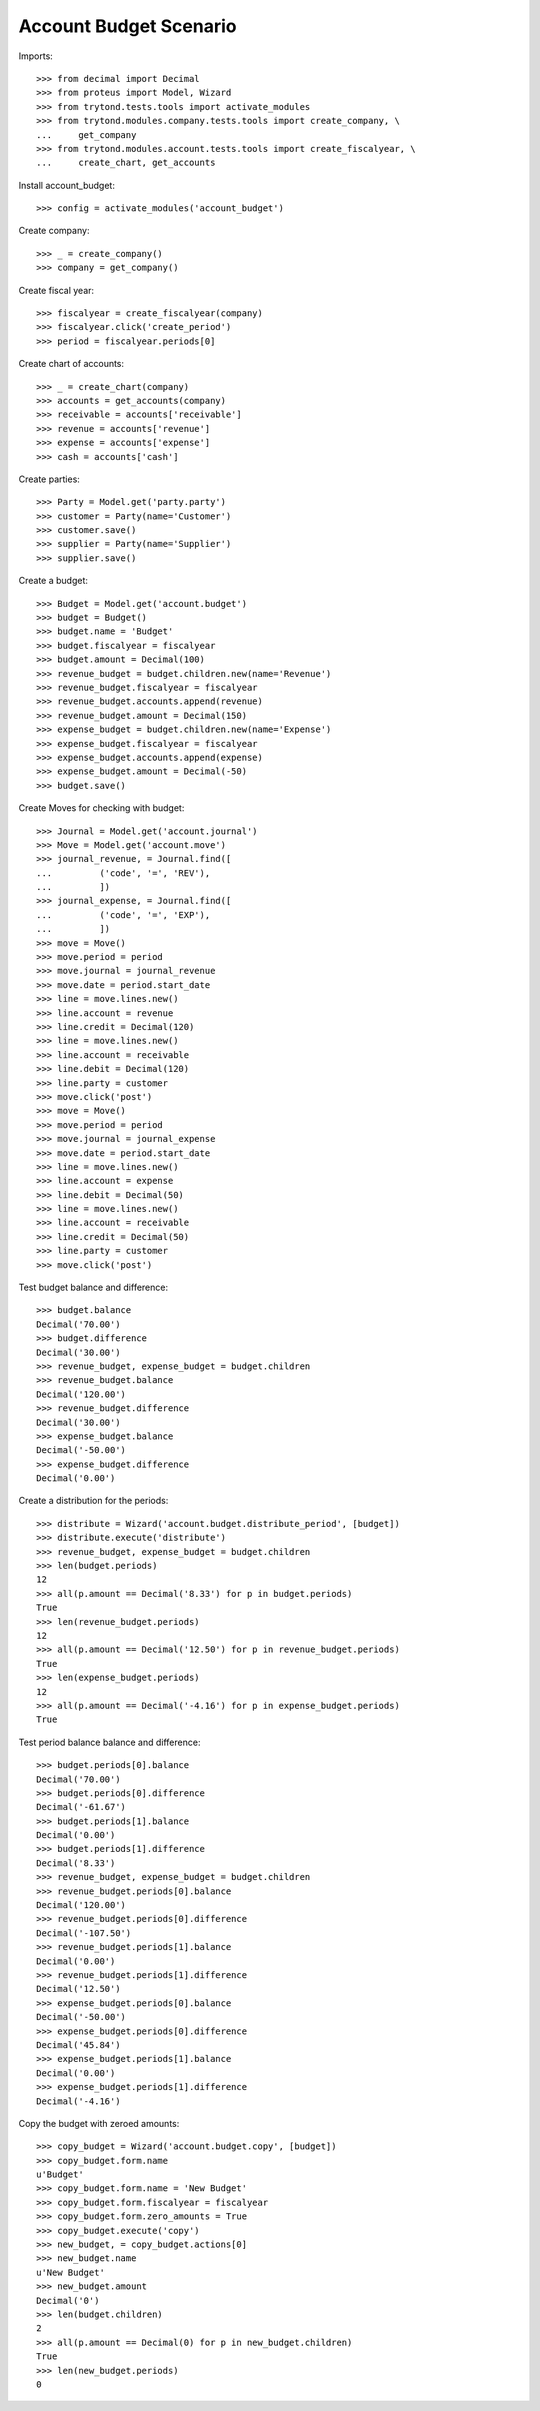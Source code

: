 =======================
Account Budget Scenario
=======================

Imports::

    >>> from decimal import Decimal
    >>> from proteus import Model, Wizard
    >>> from trytond.tests.tools import activate_modules
    >>> from trytond.modules.company.tests.tools import create_company, \
    ...     get_company
    >>> from trytond.modules.account.tests.tools import create_fiscalyear, \
    ...     create_chart, get_accounts

Install account_budget::

    >>> config = activate_modules('account_budget')

Create company::

    >>> _ = create_company()
    >>> company = get_company()

Create fiscal year::

    >>> fiscalyear = create_fiscalyear(company)
    >>> fiscalyear.click('create_period')
    >>> period = fiscalyear.periods[0]

Create chart of accounts::

    >>> _ = create_chart(company)
    >>> accounts = get_accounts(company)
    >>> receivable = accounts['receivable']
    >>> revenue = accounts['revenue']
    >>> expense = accounts['expense']
    >>> cash = accounts['cash']

Create parties::

    >>> Party = Model.get('party.party')
    >>> customer = Party(name='Customer')
    >>> customer.save()
    >>> supplier = Party(name='Supplier')
    >>> supplier.save()

Create a budget::

    >>> Budget = Model.get('account.budget')
    >>> budget = Budget()
    >>> budget.name = 'Budget'
    >>> budget.fiscalyear = fiscalyear
    >>> budget.amount = Decimal(100)
    >>> revenue_budget = budget.children.new(name='Revenue')
    >>> revenue_budget.fiscalyear = fiscalyear
    >>> revenue_budget.accounts.append(revenue)
    >>> revenue_budget.amount = Decimal(150)
    >>> expense_budget = budget.children.new(name='Expense')
    >>> expense_budget.fiscalyear = fiscalyear
    >>> expense_budget.accounts.append(expense)
    >>> expense_budget.amount = Decimal(-50)
    >>> budget.save()

Create Moves for checking with budget::

    >>> Journal = Model.get('account.journal')
    >>> Move = Model.get('account.move')
    >>> journal_revenue, = Journal.find([
    ...         ('code', '=', 'REV'),
    ...         ])
    >>> journal_expense, = Journal.find([
    ...         ('code', '=', 'EXP'),
    ...         ])
    >>> move = Move()
    >>> move.period = period
    >>> move.journal = journal_revenue
    >>> move.date = period.start_date
    >>> line = move.lines.new()
    >>> line.account = revenue
    >>> line.credit = Decimal(120)
    >>> line = move.lines.new()
    >>> line.account = receivable
    >>> line.debit = Decimal(120)
    >>> line.party = customer
    >>> move.click('post')
    >>> move = Move()
    >>> move.period = period
    >>> move.journal = journal_expense
    >>> move.date = period.start_date
    >>> line = move.lines.new()
    >>> line.account = expense
    >>> line.debit = Decimal(50)
    >>> line = move.lines.new()
    >>> line.account = receivable
    >>> line.credit = Decimal(50)
    >>> line.party = customer
    >>> move.click('post')

Test budget balance and difference::

    >>> budget.balance
    Decimal('70.00')
    >>> budget.difference
    Decimal('30.00')
    >>> revenue_budget, expense_budget = budget.children
    >>> revenue_budget.balance
    Decimal('120.00')
    >>> revenue_budget.difference
    Decimal('30.00')
    >>> expense_budget.balance
    Decimal('-50.00')
    >>> expense_budget.difference
    Decimal('0.00')

Create a distribution for the periods::

    >>> distribute = Wizard('account.budget.distribute_period', [budget])
    >>> distribute.execute('distribute')
    >>> revenue_budget, expense_budget = budget.children
    >>> len(budget.periods)
    12
    >>> all(p.amount == Decimal('8.33') for p in budget.periods)
    True
    >>> len(revenue_budget.periods)
    12
    >>> all(p.amount == Decimal('12.50') for p in revenue_budget.periods)
    True
    >>> len(expense_budget.periods)
    12
    >>> all(p.amount == Decimal('-4.16') for p in expense_budget.periods)
    True

Test period balance balance and difference::

    >>> budget.periods[0].balance
    Decimal('70.00')
    >>> budget.periods[0].difference
    Decimal('-61.67')
    >>> budget.periods[1].balance
    Decimal('0.00')
    >>> budget.periods[1].difference
    Decimal('8.33')
    >>> revenue_budget, expense_budget = budget.children
    >>> revenue_budget.periods[0].balance
    Decimal('120.00')
    >>> revenue_budget.periods[0].difference
    Decimal('-107.50')
    >>> revenue_budget.periods[1].balance
    Decimal('0.00')
    >>> revenue_budget.periods[1].difference
    Decimal('12.50')
    >>> expense_budget.periods[0].balance
    Decimal('-50.00')
    >>> expense_budget.periods[0].difference
    Decimal('45.84')
    >>> expense_budget.periods[1].balance
    Decimal('0.00')
    >>> expense_budget.periods[1].difference
    Decimal('-4.16')

Copy the budget with zeroed amounts::

    >>> copy_budget = Wizard('account.budget.copy', [budget])
    >>> copy_budget.form.name
    u'Budget'
    >>> copy_budget.form.name = 'New Budget'
    >>> copy_budget.form.fiscalyear = fiscalyear
    >>> copy_budget.form.zero_amounts = True
    >>> copy_budget.execute('copy')
    >>> new_budget, = copy_budget.actions[0]
    >>> new_budget.name
    u'New Budget'
    >>> new_budget.amount
    Decimal('0')
    >>> len(budget.children)
    2
    >>> all(p.amount == Decimal(0) for p in new_budget.children)
    True
    >>> len(new_budget.periods)
    0
